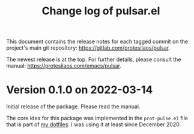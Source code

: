 #+TITLE: Change log of pulsar.el
#+AUTHOR: Protesilaos Stavrou
#+EMAIL: info@protesilaos.com
#+OPTIONS: ':nil toc:nil num:nil author:nil email:nil

This document contains the release notes for each tagged commit on the
project's main git repository: <https://gitlab.com/protesilaos/pulsar>.

The newest release is at the top.  For further details, please consult
the manual: <https://protesilaos.com/emacs/pulsar>.

* Version 0.1.0 on 2022-03-14

Initial release of the package.  Please read the manual.

The core idea for this package was implemented in the =prot-pulse.el=
file that is part of [[https://gitlab.com/protesilaos/dotfiles][my dotfiles]].  I was using it at least since
December 2020.

